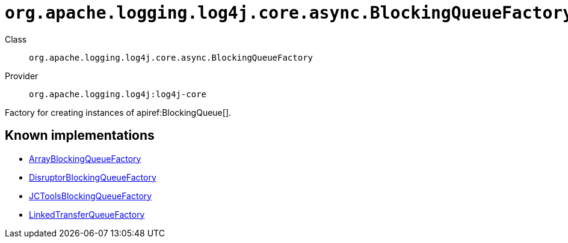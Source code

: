 ////
Licensed to the Apache Software Foundation (ASF) under one or more
contributor license agreements. See the NOTICE file distributed with
this work for additional information regarding copyright ownership.
The ASF licenses this file to You under the Apache License, Version 2.0
(the "License"); you may not use this file except in compliance with
the License. You may obtain a copy of the License at

    https://www.apache.org/licenses/LICENSE-2.0

Unless required by applicable law or agreed to in writing, software
distributed under the License is distributed on an "AS IS" BASIS,
WITHOUT WARRANTIES OR CONDITIONS OF ANY KIND, either express or implied.
See the License for the specific language governing permissions and
limitations under the License.
////

[#org_apache_logging_log4j_core_async_BlockingQueueFactory]
= `org.apache.logging.log4j.core.async.BlockingQueueFactory`

Class:: `org.apache.logging.log4j.core.async.BlockingQueueFactory`
Provider:: `org.apache.logging.log4j:log4j-core`


Factory for creating instances of apiref:BlockingQueue[].


[#org_apache_logging_log4j_core_async_BlockingQueueFactory-implementations]
== Known implementations

* xref:../log4j-core/org.apache.logging.log4j.core.async.ArrayBlockingQueueFactory.adoc[ArrayBlockingQueueFactory]
* xref:../log4j-core/org.apache.logging.log4j.core.async.DisruptorBlockingQueueFactory.adoc[DisruptorBlockingQueueFactory]
* xref:../log4j-core/org.apache.logging.log4j.core.async.JCToolsBlockingQueueFactory.adoc[JCToolsBlockingQueueFactory]
* xref:../log4j-core/org.apache.logging.log4j.core.async.LinkedTransferQueueFactory.adoc[LinkedTransferQueueFactory]

